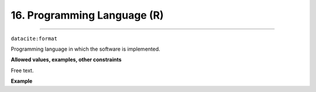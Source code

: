 
.. _oas:programmingLanguage:

16. Programming Language (R)
----------------------------
----------------------------

``datacite:format``

Programming language in which the software is implemented. 

**Allowed values, examples, other constraints**

Free text.


**Example**

.. code-block:: xml
   :linenos:

   <format>
     Java 8
   </format>
